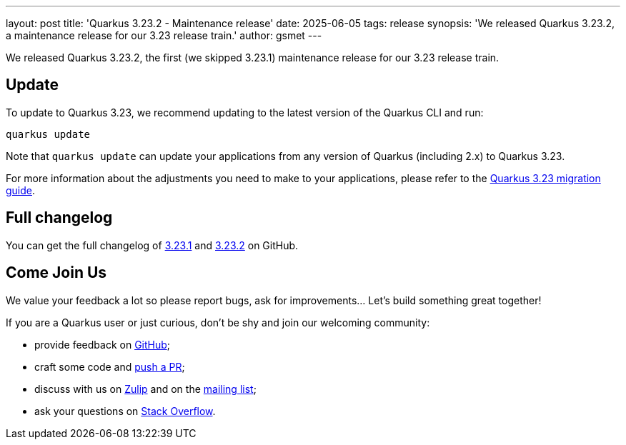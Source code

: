 ---
layout: post
title: 'Quarkus 3.23.2 - Maintenance release'
date: 2025-06-05
tags: release
synopsis: 'We released Quarkus 3.23.2, a maintenance release for our 3.23 release train.'
author: gsmet
---

We released Quarkus 3.23.2, the first (we skipped 3.23.1) maintenance release for our 3.23 release train.

== Update

To update to Quarkus 3.23, we recommend updating to the latest version of the Quarkus CLI and run:

[source,bash]
----
quarkus update
----

Note that `quarkus update` can update your applications from any version of Quarkus (including 2.x) to Quarkus 3.23.

For more information about the adjustments you need to make to your applications, please refer to the https://github.com/quarkusio/quarkus/wiki/Migration-Guide-3.23[Quarkus 3.23 migration guide].

== Full changelog

You can get the full changelog of https://github.com/quarkusio/quarkus/releases/tag/3.23.1[3.23.1] and https://github.com/quarkusio/quarkus/releases/tag/3.23.2[3.23.2] on GitHub.

== Come Join Us

We value your feedback a lot so please report bugs, ask for improvements... Let's build something great together!

If you are a Quarkus user or just curious, don't be shy and join our welcoming community:

 * provide feedback on https://github.com/quarkusio/quarkus/issues[GitHub];
 * craft some code and https://github.com/quarkusio/quarkus/pulls[push a PR];
 * discuss with us on https://quarkusio.zulipchat.com/[Zulip] and on the https://groups.google.com/d/forum/quarkus-dev[mailing list];
 * ask your questions on https://stackoverflow.com/questions/tagged/quarkus[Stack Overflow].
